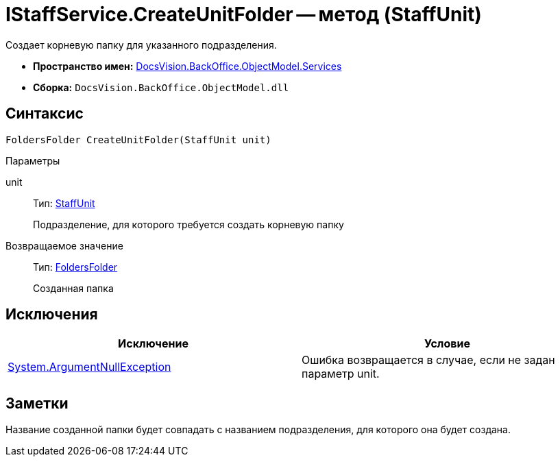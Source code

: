 = IStaffService.CreateUnitFolder -- метод (StaffUnit)

Создает корневую папку для указанного подразделения.

* *Пространство имен:* xref:api/DocsVision/BackOffice/ObjectModel/Services/Services_NS.adoc[DocsVision.BackOffice.ObjectModel.Services]
* *Сборка:* `DocsVision.BackOffice.ObjectModel.dll`

== Синтаксис

[source,csharp]
----
FoldersFolder CreateUnitFolder(StaffUnit unit)
----

Параметры

unit::
Тип: xref:api/DocsVision/BackOffice/ObjectModel/StaffUnit_CL.adoc[StaffUnit]
+
Подразделение, для которого требуется создать корневую папку

Возвращаемое значение::
Тип: xref:api/DocsVision/Platform/SystemCards/ObjectModel/FoldersFolder_CL.adoc[FoldersFolder]
+
Созданная папка

== Исключения

[cols=",",options="header"]
|===
|Исключение |Условие
|http://msdn.microsoft.com/ru-ru/library/system.argumentnullexception.aspx[System.ArgumentNullException] |Ошибка возвращается в случае, если не задан параметр unit.
|===

== Заметки

Название созданной папки будет совпадать с названием подразделения, для которого она будет создана.
